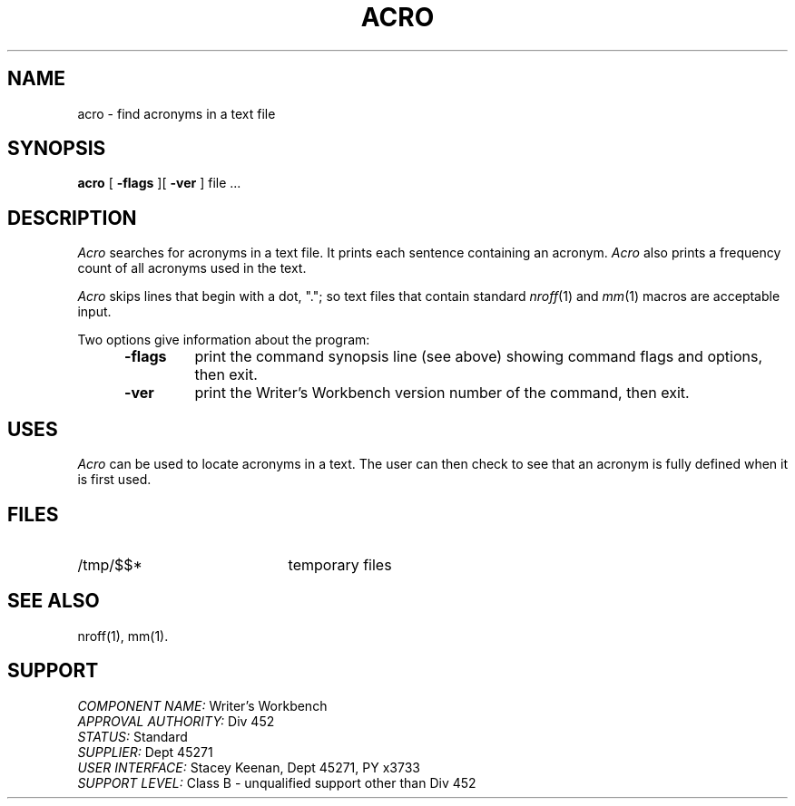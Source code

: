 .id NOTICE-NOT TO BE DISCLOSED OUTSIDE BELL SYS EXCEPT UNDER WRITTEN AGRMT
.id Writer's Workbench version 2.2, February 26, 1981
.TH ACRO 1
.SH NAME
acro \- find acronyms in a text file
.SH SYNOPSIS
.B acro
[
.B \-flags
][
.B \-ver
] file ...
.SH DESCRIPTION
.I Acro
searches for acronyms in a text file.
It prints each sentence containing an acronym.
.I Acro
also prints a frequency count of all acronyms used in the text.
.PP
.I Acro
skips lines that begin with a dot, ".";
so text files that contain standard
.IR nroff "(1) and " mm (1)
macros are acceptable input.
.PP
Two options give information about the program:
.RS 5
.TP 7
.B \-flags
print the command synopsis line (see above)
showing command flags and options,
then exit.
.TP
.B \-ver
print the Writer's Workbench version number of the command, then exit.
.RE
.SH USES
.I Acro
can be used to locate acronyms in a text.
The user can then check to see that an acronym is fully defined
when it is first used.
.SH FILES
.TP 21
/tmp/$$*
temporary files
.SH SEE ALSO
nroff(1), mm(1).
.SH SUPPORT
.IR "COMPONENT NAME:  " "Writer's Workbench"
.br
.IR "APPROVAL AUTHORITY:  " "Div 452"
.br
.IR "STATUS:  " Standard
.br
.IR "SUPPLIER:  " "Dept 45271"
.br
.IR "USER INTERFACE:  " "Stacey Keenan, Dept 45271, PY x3733"
.br
.IR "SUPPORT LEVEL: " "Class B - unqualified support other than Div 452"
